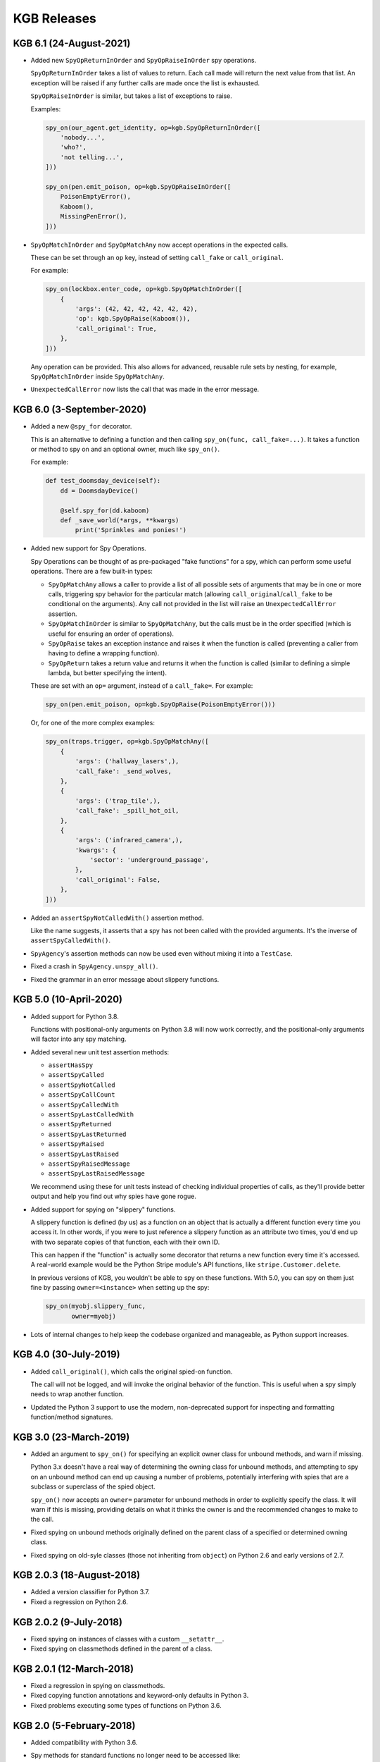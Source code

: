 ============
KGB Releases
============

KGB 6.1 (24-August-2021)
========================

* Added new ``SpyOpReturnInOrder`` and ``SpyOpRaiseInOrder`` spy operations.

  ``SpyOpReturnInOrder`` takes a list of values to return. Each call made
  will return the next value from that list. An exception will be raised
  if any further calls are made once the list is exhausted.

  ``SpyOpRaiseInOrder`` is similar, but takes a list of exceptions to raise.

  Examples:

  .. code-block:: python

     spy_on(our_agent.get_identity, op=kgb.SpyOpReturnInOrder([
         'nobody...',
         'who?',
         'not telling...',
     ]))

     spy_on(pen.emit_poison, op=kgb.SpyOpRaiseInOrder([
         PoisonEmptyError(),
         Kaboom(),
         MissingPenError(),
     ]))

* ``SpyOpMatchInOrder`` and ``SpyOpMatchAny`` now accept operations in the
  expected calls.

  These can be set through an ``op`` key, instead of setting ``call_fake``
  or ``call_original``.

  For example:

  .. code-block:: python

     spy_on(lockbox.enter_code, op=kgb.SpyOpMatchInOrder([
         {
             'args': (42, 42, 42, 42, 42, 42),
             'op': kgb.SpyOpRaise(Kaboom()),
             'call_original': True,
         },
     ]))

  Any operation can be provided. This also allows for advanced, reusable
  rule sets by nesting, for example, ``SpyOpMatchInOrder`` inside
  ``SpyOpMatchAny``.

* ``UnexpectedCallError`` now lists the call that was made in the error
  message.


KGB 6.0 (3-September-2020)
==========================

* Added a new ``@spy_for`` decorator.

  This is an alternative to defining a function and then calling
  ``spy_on(func, call_fake=...)``. It takes a function or method to spy on
  and an optional owner, much like ``spy_on()``.

  For example:

  .. code-block:: python

     def test_doomsday_device(self):
         dd = DoomsdayDevice()

         @self.spy_for(dd.kaboom)
         def _save_world(*args, **kwargs)
             print('Sprinkles and ponies!')

* Added new support for Spy Operations.

  Spy Operations can be thought of as pre-packaged "fake functions" for a spy,
  which can perform some useful operations. There are a few built-in types:

  * ``SpyOpMatchAny`` allows a caller to provide a list of all possible sets
    of arguments that may be in one or more calls, triggering spy behavior
    for the particular match (allowing ``call_original``/``call_fake`` to be
    conditional on the arguments). Any call not provided in the list will
    raise an ``UnexpectedCallError`` assertion.

  * ``SpyOpMatchInOrder`` is similar to ``SpyOpMatchAny``, but the calls
    must be in the order specified (which is useful for ensuring an order
    of operations).

  * ``SpyOpRaise`` takes an exception instance and raises it when the
    function is called (preventing a caller from having to define a
    wrapping function).

  * ``SpyOpReturn`` takes a return value and returns it when the function is
    called (similar to defining a simple lambda, but better specifying the
    intent).

  These are set with an ``op=`` argument, instead of a ``call_fake=``. For
  example:

  .. code-block:: python

     spy_on(pen.emit_poison, op=kgb.SpyOpRaise(PoisonEmptyError()))

  Or, for one of the more complex examples:

  .. code-block:: python

     spy_on(traps.trigger, op=kgb.SpyOpMatchAny([
         {
             'args': ('hallway_lasers',),
             'call_fake': _send_wolves,
         },
         {
             'args': ('trap_tile',),
             'call_fake': _spill_hot_oil,
         },
         {
             'args': ('infrared_camera',),
             'kwargs': {
                 'sector': 'underground_passage',
             },
             'call_original': False,
         },
     ]))

* Added an ``assertSpyNotCalledWith()`` assertion method.

  Like the name suggests, it asserts that a spy has not been called with
  the provided arguments. It's the inverse of ``assertSpyCalledWith()``.

* ``SpyAgency``'s assertion methods can now be used even without mixing it
  into a ``TestCase``.

* Fixed a crash in ``SpyAgency.unspy_all()``.

* Fixed the grammar in an error message about slippery functions.


KGB 5.0 (10-April-2020)
=======================

* Added support for Python 3.8.

  Functions with positional-only arguments on Python 3.8 will now work
  correctly, and the positional-only arguments will factor into any spy
  matching.

* Added several new unit test assertion methods:

  * ``assertHasSpy``
  * ``assertSpyCalled``
  * ``assertSpyNotCalled``
  * ``assertSpyCallCount``
  * ``assertSpyCalledWith``
  * ``assertSpyLastCalledWith``
  * ``assertSpyReturned``
  * ``assertSpyLastReturned``
  * ``assertSpyRaised``
  * ``assertSpyLastRaised``
  * ``assertSpyRaisedMessage``
  * ``assertSpyLastRaisedMessage``

  We recommend using these for unit tests instead of checking individual
  properties of calls, as they'll provide better output and help you find out
  why spies have gone rogue.

* Added support for spying on "slippery" functions.

  A slippery function is defined (by us) as a function on an object that is
  actually a different function every time you access it. In other words, if
  you were to just reference a slippery function as an attribute two times,
  you'd end up with two separate copies of that function, each with their own
  ID.

  This can happen if the "function" is actually some decorator that returns a
  new function every time it's accessed. A real-world example would be the
  Python Stripe module's API functions, like ``stripe.Customer.delete``.

  In previous versions of KGB, you wouldn't be able to spy on these
  functions. With 5.0, you can spy on them just fine by passing
  ``owner=<instance>`` when setting up the spy:

  .. code-block:: python

     spy_on(myobj.slippery_func,
            owner=myobj)

* Lots of internal changes to help keep the codebase organized and
  manageable, as Python support increases.


KGB 4.0 (30-July-2019)
======================

* Added ``call_original()``, which calls the original spied-on function.

  The call will not be logged, and will invoke the original behavior of
  the function. This is useful when a spy simply needs to wrap another
  function.

* Updated the Python 3 support to use the modern, non-deprecated support
  for inspecting and formatting function/method signatures.


KGB 3.0 (23-March-2019)
=======================

* Added an argument to ``spy_on()`` for specifying an explicit owner class
  for unbound methods, and warn if missing.

  Python 3.x doesn't have a real way of determining the owning class for
  unbound methods, and attempting to spy on an unbound method can end up
  causing a number of problems, potentially interfering with spies that
  are a subclass or superclass of the spied object.

  ``spy_on()`` now accepts an ``owner=`` parameter for unbound methods in
  order to explicitly specify the class. It will warn if this is missing,
  providing details on what it thinks the owner is and the recommended
  changes to make to the call.

* Fixed spying on unbound methods originally defined on the parent class
  of a specified or determined owning class.

* Fixed spying on old-syle classes (those not inheriting from ``object``)
  on Python 2.6 and early versions of 2.7.


KGB 2.0.3 (18-August-2018)
==========================

* Added a version classifier for Python 3.7.

* Fixed a regression on Python 2.6.


KGB 2.0.2 (9-July-2018)
=======================

* Fixed spying on instances of classes with a custom ``__setattr__``.

* Fixed spying on classmethods defined in the parent of a class.


KGB 2.0.1 (12-March-2018)
=========================

* Fixed a regression in spying on classmethods.

* Fixed copying function annotations and keyword-only defaults in Python 3.

* Fixed problems executing some types of functions on Python 3.6.


KGB 2.0 (5-February-2018)
=========================

* Added compatibility with Python 3.6.

* Spy methods for standard functions no longer need to be accessed like:

  .. code-block:: python

	      func.spy.last_call

  Now you can call them the same way you could with methods:

  .. code-block:: python

	      func.last_call

* The ``args`` and ``kwargs`` information recorded for a spy now correspond to
  the function signature and not the way the function was called.

* ``called_with()`` now allows providing keyword arguments to check positional
  arguments by name.

* When spying on a function fails for some reason, the error output is a
  lot more helpful.


KGB 1.1 (5-December-2017)
=========================

* Added ``returned()``, ``last_returned()``, ``raised()``, ``last_raised()``,
  ``raised_with_message()``, and ``last_raised_with_message()`` methods to
  function spies.

  See the README for how this works.

* Added ``called_with()``, ``returned()``, ``raised()``, and
  ``raised_with_message()`` to the individual ``SpyCall`` objects.

  These are accessed through ``spy.calls``, and allow for more conveniently
  checking the results of specific calls in tests.

* ``called_with()`` and ``last_called_with()`` now accept matching subsets of
  arguments.

  Any number of leading positional arguments and any subset of keyword
  arguments can be specified. Prior to 1.0, subsets of keyword arguments
  were supported, but 1.0 temporarily made this more strict.

  This is helpful when testing function calls containing many default
  arguments or when the function takes ``*args`` and ``**kwargs``.


KGB 1.0 (31-October-2017)
=========================

* Added support for Python 3, including keyword-only arguments.

* Function signatures for spies now mimic that of the spied-on functions,
  allowing Python's ``getargspec()`` to work.


KGB 0.5.3 (28-November-2015)
============================

* Objects that evaluate to false (such as objects inheriting from ``dict``)
  can now be spied upon.


KGB 0.5.2 (17-March-2015)
=========================

* Expose the spy when using ``spy_on`` as a context manager.

  Patch by Todd Wolfson.


KGB 0.5.1 (2-June-2014)
=======================

* Added support for spying on unbound member functions on classes.


KGB 0.5.0 (23-May-2013)
=======================

* First public release.

